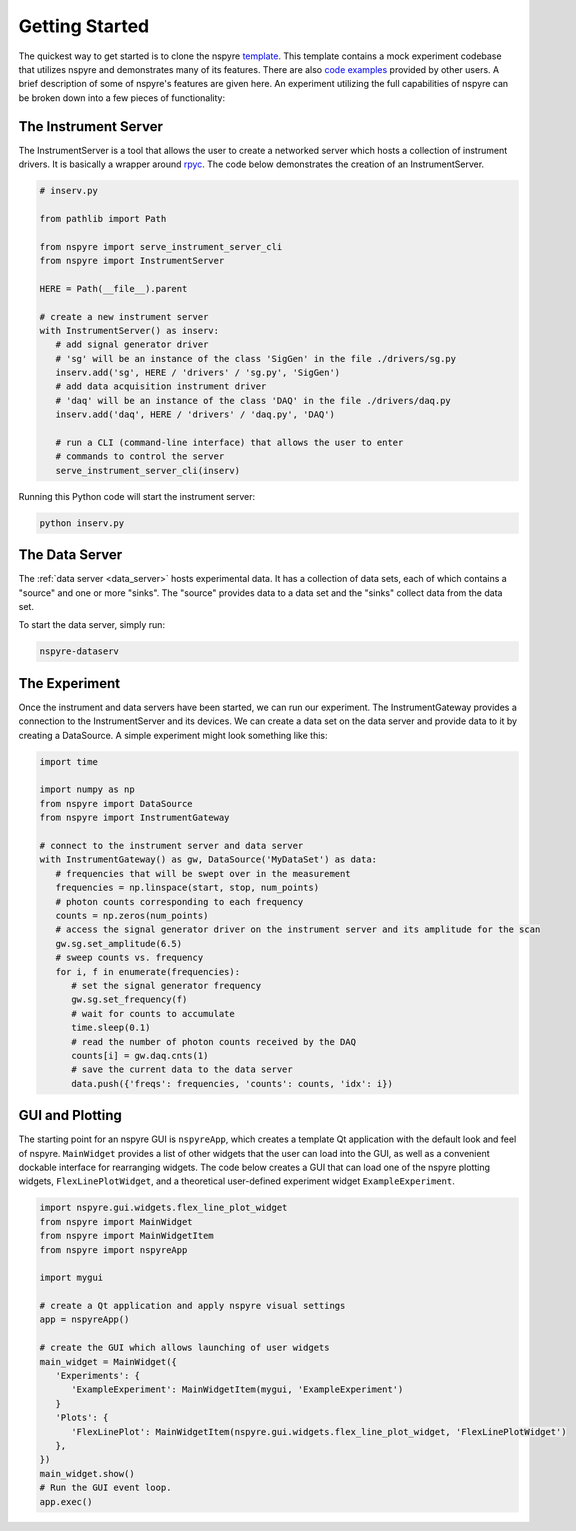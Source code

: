 ###############
Getting Started
###############

The quickest way to get started is to clone the nspyre 
`template <https://github.com/nspyre-org/template>`__. This template contains a mock
experiment codebase that utilizes nspyre and demonstrates many of its features.
There are also `code examples <https://github.com/nspyre-org/examples>`__ provided by
other users. A brief description of some of nspyre's features are given here. An 
experiment utilizing the full capabilities of nspyre can be broken down into 
a few pieces of functionality:

The Instrument Server
=====================

The InstrumentServer is a tool that allows the user to create a networked 
server which hosts a collection of instrument drivers. It is basically a 
wrapper around `rpyc <https://rpyc.readthedocs.io/en/latest/>`__. The code 
below demonstrates the creation of an InstrumentServer.

.. code-block:: python

   # inserv.py

   from pathlib import Path

   from nspyre import serve_instrument_server_cli
   from nspyre import InstrumentServer

   HERE = Path(__file__).parent

   # create a new instrument server
   with InstrumentServer() as inserv:
      # add signal generator driver
      # 'sg' will be an instance of the class 'SigGen' in the file ./drivers/sg.py
      inserv.add('sg', HERE / 'drivers' / 'sg.py', 'SigGen')
      # add data acquisition instrument driver
      # 'daq' will be an instance of the class 'DAQ' in the file ./drivers/daq.py
      inserv.add('daq', HERE / 'drivers' / 'daq.py', 'DAQ')

      # run a CLI (command-line interface) that allows the user to enter
      # commands to control the server
      serve_instrument_server_cli(inserv)

Running this Python code will start the instrument server:

.. code-block:: bash

   python inserv.py

The Data Server
===============

The :ref:`data server <data_server>` hosts experimental data. It has a collection of data sets, each 
of which contains a "source" and one or more "sinks". The "source" provides 
data to a data set and the "sinks" collect data from the data set.

To start the data server, simply run:

.. code-block:: bash

   nspyre-dataserv

The Experiment
==============

Once the instrument and data servers have been started, we can run our 
experiment. The InstrumentGateway provides a connection to the InstrumentServer 
and its devices. We can create a data set on the data server and provide data 
to it by creating a DataSource. A simple experiment might look something like 
this:

.. code-block:: python

   import time

   import numpy as np
   from nspyre import DataSource
   from nspyre import InstrumentGateway

   # connect to the instrument server and data server
   with InstrumentGateway() as gw, DataSource('MyDataSet') as data:
      # frequencies that will be swept over in the measurement
      frequencies = np.linspace(start, stop, num_points)
      # photon counts corresponding to each frequency
      counts = np.zeros(num_points)
      # access the signal generator driver on the instrument server and its amplitude for the scan
      gw.sg.set_amplitude(6.5)
      # sweep counts vs. frequency
      for i, f in enumerate(frequencies):
         # set the signal generator frequency
         gw.sg.set_frequency(f)
         # wait for counts to accumulate
         time.sleep(0.1)
         # read the number of photon counts received by the DAQ
         counts[i] = gw.daq.cnts(1)
         # save the current data to the data server
         data.push({'freqs': frequencies, 'counts': counts, 'idx': i})


GUI and Plotting
================

The starting point for an nspyre GUI is ``nspyreApp``, which creates a template
Qt application with the default look and feel of nspyre. ``MainWidget`` 
provides a list of other widgets that the user can load into the GUI, as well 
as a convenient dockable interface for rearranging widgets. The code below 
creates a GUI that can load one of the nspyre plotting widgets, 
``FlexLinePlotWidget``, and a theoretical user-defined experiment widget 
``ExampleExperiment``.

.. code-block:: python

   import nspyre.gui.widgets.flex_line_plot_widget
   from nspyre import MainWidget
   from nspyre import MainWidgetItem
   from nspyre import nspyreApp
   
   import mygui
   
   # create a Qt application and apply nspyre visual settings
   app = nspyreApp()

   # create the GUI which allows launching of user widgets
   main_widget = MainWidget({
      'Experiments': {
         'ExampleExperiment': MainWidgetItem(mygui, 'ExampleExperiment')
      }
      'Plots': {
         'FlexLinePlot': MainWidgetItem(nspyre.gui.widgets.flex_line_plot_widget, 'FlexLinePlotWidget')
      },
   })
   main_widget.show()
   # Run the GUI event loop.
   app.exec()
